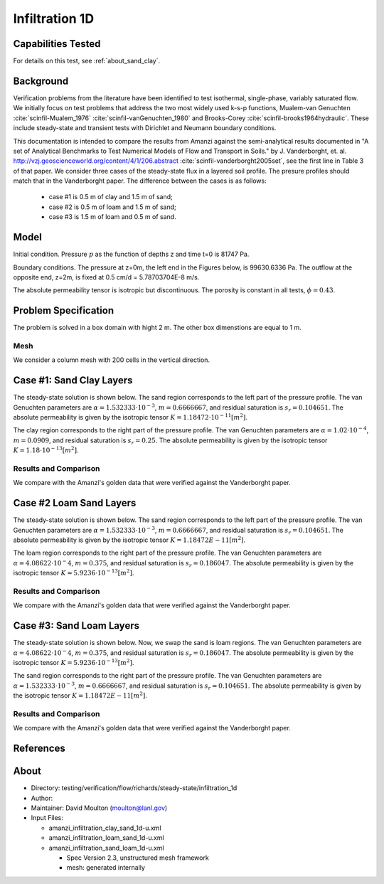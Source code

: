 Infiltration 1D
===============

Capabilities Tested
-------------------

For details on this test, see :ref:`about_sand_clay`.


Background
----------

Verification problems from the literature have been identified to test
isothermal, single-phase, variably saturated flow.  We initially focus
on test problems that address the two most widely used k-s-p
functions, Mualem-van Genuchten :cite:`scinfil-Mualem_1976` :cite:`scinfil-vanGenuchten_1980` and Brooks-Corey :cite:`scinfil-brooks1964hydraulic`.  These include
steady-state and transient tests with Dirichlet and Neumann boundary
conditions.

This documentation is intended to compare
the results from Amanzi against the semi-analytical results documented
in "A set of Analytical Benchmarks to Test Numerical Models of Flow
and Transport in Soils." by J. Vanderborght,
et. al. http://vzj.geoscienceworld.org/content/4/1/206.abstract :cite:`scinfil-vanderborght2005set`,
see the first line in Table 3 of that paper. 
We consider three cases of the steady-state flux in a layered soil profile. 
The presure profiles should match that in the Vanderborght paper.
The difference between the cases is as follows:

 * case #1 is 0.5 m of clay and 1.5 m of sand;
 * case #2 is 0.5 m of loam and 1.5 m of sand;
 * case #3 is 1.5 m of loam and 0.5 m of sand.



Model
-----

Initial condition.
Pressure :math:`p` as the function of depths z and time t=0 is 81747 Pa.

Boundary conditions. 
The pressure at z=0m, the left end in the Figures below, is 99630.6336 Pa.
The outflow at the opposite end, z=2m, is fixed at 0.5 cm/d = 5.78703704E-8 m/s.

The absolute permeability tensor is isotropic but discontinuous.
The porosity is constant in all tests, :math:`\phi=0.43`.

.. image:: geometry.png
  :align: center
  :width: 200px


Problem Specification
---------------------

The problem is solved in a box domain with hight 2 m. The other box dimenstions are equal to 1 m.


Mesh
~~~~

We consider a column mesh with 200 cells in the vertical direction.


Case #1: Sand Clay Layers
-------------------------

The steady-state solution is shown below.
The sand region corresponds to the left part of the pressure profile.
The van Genuchten parameters are :math:`\alpha=1.532333\cdot 10^{-3}`, :math:`m=0.6666667`, and 
residual saturation is :math:`s_r=0.104651`.
The absolute permeability is given by the isotropic tensor :math:`K=1.18472\cdot 10^{-11} [m^2]`.

The clay region corresponds to the right part of the pressure profile.
The van Genuchten parameters are :math:`\alpha=1.02 \cdot 10^{-4}`, :math:`m=0.0909`, and 
residual saturation is :math:`s_r=0.25`.
The absolute permeability is given by the isotropic tensor :math:`K=1.18\cdot 10^{-13} [m^2]`.


Results and Comparison
~~~~~~~~~~~~~~~~~~~~~~

We compare with the Amanzi's golden data that were verified against the Vanderborght paper.

.. plot:: verification/flow/richards/steady-steate/infiltration_clay_sand_1d/amanzi_infiltration_1d-c.py
   :align: center


Case #2 Loam Sand Layers
------------------------

The steady-state solution is shown below.
The sand region corresponds to the left part of the pressure profile.
The van Genuchten parameters are :math:`\alpha=1.532333\cdot 10^{-3}`, :math:`m=0.6666667`, and 
residual saturation is :math:`s_r=0.104651`.
The absolute permeability is given by the isotropic tensor :math:`K=1.18472E-11 [m^2]`.

The loam region corresponds to the right part of the pressure profile.
The van Genuchten parameters are :math:`\alpha=4.08622\cdot 10^{-}4`, :math:`m=0.375`, and 
residual saturation is :math:`s_r=0.186047`.
The absolute permeability is given by the isotropic tensor :math:`K=5.9236 \cdot 10^{-13} [m^2]`.


Results and Comparison
~~~~~~~~~~~~~~~~~~~~~~

We compare with the Amanzi's golden data that were verified against the Vanderborght paper.

.. plot:: verification/flow/richards/steady-steate/infiltration_loam_sand_1d/amanzi_infiltration_1d-a.py
   :align: center


Case #3: Sand Loam Layers
-------------------------

The steady-state solution is shown below.
Now, we swap the sand is loam regions.
The van Genuchten parameters are :math:`\alpha=4.08622\cdot 10^{-}4`, :math:`m=0.375`, and 
residual saturation is :math:`s_r=0.186047`.
The absolute permeability is given by the isotropic tensor :math:`K=5.9236 \cdot 10^{-13} [m^2]`.

The sand region corresponds to the right part of the pressure profile.
The van Genuchten parameters are :math:`\alpha=1.532333\cdot 10^{-3}`, :math:`m=0.6666667`, and 
residual saturation is :math:`s_r=0.104651`.
The absolute permeability is given by the isotropic tensor :math:`K=1.18472E-11 [m^2]`.


Results and Comparison
~~~~~~~~~~~~~~~~~~~~~~

We compare with the Amanzi's golden data that were verified against the Vanderborght paper.

.. plot:: verification/flow/richards/steady-steate/infiltration_loam_sand_1d/amanzi_infiltration_1d-b.py
   :align: center


References
----------

.. bibliography:: /bib/ascem.bib
   :filter: docname in docnames
   :style:  alpha
   :keyprefix: scinfil-

.. _about_sand_clay:


About
-----

* Directory:  testing/verification/flow/richards/steady-state/infiltration_1d

* Author:  

* Maintainer:  David Moulton (moulton@lanl.gov)

* Input Files:

  * amanzi_infiltration_clay_sand_1d-u.xml
  * amanzi_infiltration_loam_sand_1d-u.xml
  * amanzi_infiltration_sand_loam_1d-u.xml

    * Spec Version 2.3, unstructured mesh framework
    * mesh:  generated internally 


